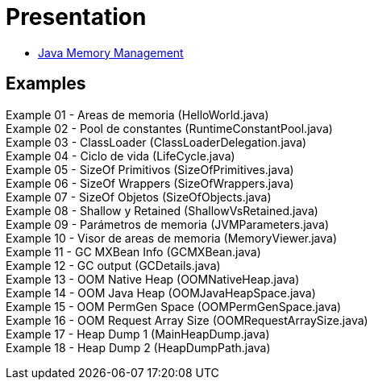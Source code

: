 = Presentation

* http://es.slideshare.net/luisdebello/administracin-de-memoria-en-java[Java Memory Management]

== Examples

Example 01 - Areas de memoria (HelloWorld.java) +
Example 02 - Pool de constantes (RuntimeConstantPool.java) +
Example 03 - ClassLoader (ClassLoaderDelegation.java) +
Example 04 - Ciclo de vida (LifeCycle.java) +
Example 05 - SizeOf Primitivos (SizeOfPrimitives.java) +
Example 06 - SizeOf Wrappers (SizeOfWrappers.java) +
Example 07 - SizeOf Objetos (SizeOfObjects.java) +
Example 08 - Shallow y Retained (ShallowVsRetained.java) +
Example 09 - Parámetros de memoria (JVMParameters.java) +
Example 10 - Visor de areas de memoria (MemoryViewer.java) +
Example 11 - GC MXBean Info (GCMXBean.java) +
Example 12 - GC output (GCDetails.java) +
Example 13 - OOM Native Heap (OOMNativeHeap.java) +
Example 14 - OOM Java Heap (OOMJavaHeapSpace.java) +
Example 15 - OOM PermGen Space (OOMPermGenSpace.java) +
Example 16 - OOM Request Array Size (OOMRequestArraySize.java) +
Example 17 - Heap Dump 1 (MainHeapDump.java) +
Example 18 - Heap Dump 2 (HeapDumpPath.java) +